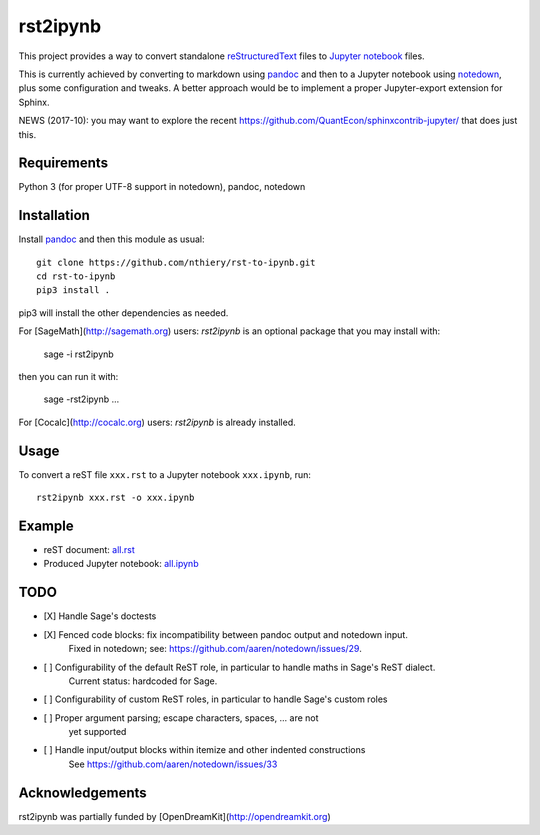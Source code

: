 rst2ipynb
=========

This project provides a way to convert standalone
`reStructuredText <http://docutils.sourceforge.net/rst.html>`_ files
to `Jupyter notebook <http://jupyter.org/>`_ files.

This is currently achieved by converting to markdown using
`pandoc <http://pandoc.org>`_ and then to a Jupyter notebook using
`notedown <https://github.com/aaren/notedown/>`_, plus some
configuration and tweaks. A better approach would be to implement
a proper Jupyter-export extension for Sphinx.

NEWS (2017-10): you may want to explore the recent https://github.com/QuantEcon/sphinxcontrib-jupyter/ that does just this.

Requirements
------------

Python 3 (for proper UTF-8 support in notedown), pandoc, notedown

Installation
------------

Install `pandoc <http://pandoc.org>`_ and then this module as usual::

    git clone https://github.com/nthiery/rst-to-ipynb.git
    cd rst-to-ipynb
    pip3 install .

pip3 will install the other dependencies as needed.

For [SageMath](http://sagemath.org) users: `rst2ipynb` is an optional package that you may install with:

    sage -i rst2ipynb
    
then you can run it with:

    sage -rst2ipynb ... 

For [Cocalc](http://cocalc.org) users: `rst2ipynb` is already installed.

Usage
-----

To convert a reST file ``xxx.rst`` to a Jupyter notebook ``xxx.ipynb``, run::

    rst2ipynb xxx.rst -o xxx.ipynb

Example
-------

- reST document: `all.rst <tests/all.rst>`_
- Produced Jupyter notebook: `all.ipynb <http://nbviewer.ipython.org/github/nthiery/rst-to-ipynb/blob/master/tests/all.ipynb>`_

TODO
----

- [X] Handle Sage's doctests
- [X] Fenced code blocks: fix incompatibility between pandoc output and notedown input.
      Fixed in notedown; see: https://github.com/aaren/notedown/issues/29.
- [ ] Configurability of the default ReST role, in particular to handle maths in Sage's ReST dialect.
      Current status: hardcoded for Sage.
- [ ] Configurability of custom ReST roles, in particular to handle Sage's custom roles
- [ ] Proper argument parsing; escape characters, spaces, ... are not
      yet supported
- [ ] Handle input/output blocks within itemize and other indented constructions
      See https://github.com/aaren/notedown/issues/33

Acknowledgements
----------------

rst2ipynb was partially funded by [OpenDreamKit](http://opendreamkit.org)
